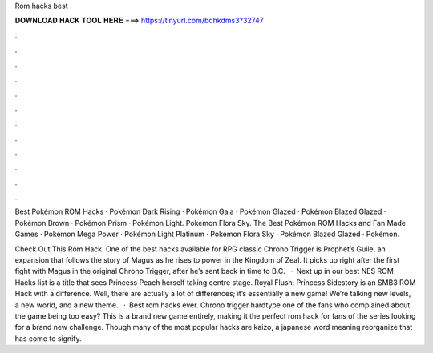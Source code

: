 Rom hacks best



𝐃𝐎𝐖𝐍𝐋𝐎𝐀𝐃 𝐇𝐀𝐂𝐊 𝐓𝐎𝐎𝐋 𝐇𝐄𝐑𝐄 ===> https://tinyurl.com/bdhkdms3?32747



.



.



.



.



.



.



.



.



.



.



.



.

Best Pokémon ROM Hacks · Pokémon Dark Rising · Pokémon Gaia · Pokémon Glazed · Pokémon Blazed Glazed · Pokémon Brown · Pokémon Prism · Pokémon Light. Pokemon Flora Sky. The Best Pokémon ROM Hacks and Fan Made Games · Pokémon Mega Power · Pokémon Light Platinum · Pokémon Flora Sky · Pokémon Blazed Glazed · Pokémon.

Check Out This Rom Hack. One of the best hacks available for RPG classic Chrono Trigger is Prophet’s Guile, an expansion that follows the story of Magus as he rises to power in the Kingdom of Zeal. It picks up right after the first fight with Magus in the original Chrono Trigger, after he’s sent back in time to B.C.  · Next up in our best NES ROM Hacks list is a title that sees Princess Peach herself taking centre stage. Royal Flush: Princess Sidestory is an SMB3 ROM Hack with a difference. Well, there are actually a lot of differences; it’s essentially a new game! We’re talking new levels, a new world, and a new theme.  · Best rom hacks ever. Chrono trigger hardtype one of the fans who complained about the game being too easy? This is a brand new game entirely, making it the perfect rom hack for fans of the series looking for a brand new challenge. Though many of the most popular hacks are kaizo, a japanese word meaning reorganize that has come to signify.
